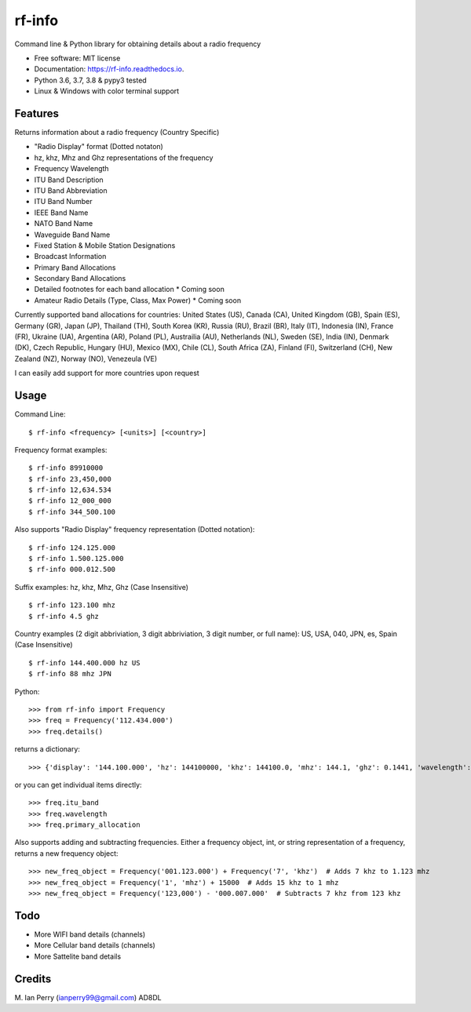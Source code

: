 =======
rf-info
=======


.. image:: https://img.shields.io/github/v/release/cosmicc/rf_info.svg?include_prereleases
        :target: https://github.com/cosmicc/rf_info

.. image:: https://img.shields.io/pypi/v/rf_info.svg
        :target: https://pypi.python.org/pypi/rf_info

.. image:: https://pyup.io/repos/github/cosmicc/rf_info/python-3-shield.svg
        :target: https://pyup.io/repos/github/cosmicc/rf_info/
        :alt: Python 3

.. image:: https://img.shields.io/github/license/cosmicc/rf_info.svg
        :target: https://github.com/cosmicc/rf_info

.. image:: https://coveralls.io/repos/github/cosmicc/rf_info/badge.svg?branch=master
        :target: https://coveralls.io/github/cosmicc/rf_info?branch=master

.. image:: https://img.shields.io/travis/cosmicc/rf_info.svg
        :target: https://travis-ci.org/cosmicc/rf_info

.. image:: https://readthedocs.org/projects/rf-info/badge/?version=latest
        :target: https://radio-frequency.readthedocs.io/en/latest/?badge=latest
        :alt: Documentation Status

.. image:: https://pyup.io/repos/github/cosmicc/rf_info/shield.svg
     :target: https://pyup.io/repos/github/cosmicc/rf_info/
     :alt: Updates



Command line & Python library for obtaining details about a radio frequency


* Free software: MIT license
* Documentation: https://rf-info.readthedocs.io.
* Python 3.6, 3.7, 3.8 & pypy3 tested
* Linux & Windows with color terminal support  


Features
--------

Returns information about a radio frequency (Country Specific)

- "Radio Display" format (Dotted notaton) 
- hz, khz, Mhz  and Ghz representations of the frequency  
- Frequency Wavelength
- ITU Band Description
- ITU Band Abbreviation
- ITU Band Number
- IEEE Band Name
- NATO Band Name
- Waveguide Band Name
- Fixed Station & Mobile Station Designations
- Broadcast Information 
- Primary Band Allocations
- Secondary Band Allocations
- Detailed footnotes for each band allocation  * Coming soon  
- Amateur Radio Details (Type, Class, Max Power)  * Coming soon

Currently supported band allocations for countries: 
United States (US), Canada (CA), United Kingdom (GB), Spain (ES), Germany (GR), Japan (JP), Thailand (TH), South Korea (KR), Russia (RU), Brazil (BR), Italy (IT), Indonesia (IN), France (FR), Ukraine (UA), Argentina (AR), Poland (PL), Austrailia (AU), Netherlands (NL), Sweden (SE), India (IN), Denmark (DK), Czech Republic, Hungary (HU), Mexico (MX), Chile (CL), South Africa (ZA), Finland (FI), Switzerland (CH), New Zealand (NZ), Norway (NO), Venezeula (VE)

I can easily add support for more countries upon request

Usage
-------

Command Line:
::

$ rf-info <frequency> [<units>] [<country>]


Frequency format examples:
::

$ rf-info 89910000
$ rf-info 23,450,000
$ rf-info 12,634.534
$ rf-info 12_000_000
$ rf-info 344_500.100

Also supports "Radio Display" frequency representation (Dotted notation):
::

$ rf-info 124.125.000
$ rf-info 1.500.125.000
$ rf-info 000.012.500

Suffix examples:
hz, khz, Mhz, Ghz  (Case Insensitive)
::

$ rf-info 123.100 mhz
$ rf-info 4.5 ghz

Country examples (2 digit abbriviation, 3 digit abbriviation, 3 digit number, or full name):
US, USA, 040, JPN, es, Spain  (Case Insensitive)
::

$ rf-info 144.400.000 hz US
$ rf-info 88 mhz JPN 

Python:
::

>>> from rf-info import Frequency
>>> freq = Frequency('112.434.000')
>>> freq.details()

returns a dictionary:
::

>>> {'display': '144.100.000', 'hz': 144100000, 'khz': 144100.0, 'mhz': 144.1, 'ghz': 0.1441, 'wavelength': '2m', 'itu_band': 'Very High Frequency', 'itu_abbr': 'VHF', 'itu_num': 8, 'ieee_band': 'VHF', 'ieee_description': 'Very High Frequency', 'nato_band': 'A', 'waveguide_band': None, 'country_abbr': 'US', 'country_name': 'United States of America', 'amateur': True, 'fixed_station': False, 'mobile_station': False, 'broadcast': False, 'primary_allocation': ['Amateur', 'Amateur-Satellite'], 'secondary_allocation': [], 'allocation_notes': ['[5.216]: Additional allocation: in China, the band 144-146 MHz is also allocated to the aeronautical mobile (OR) service on a secondary basis.']}

or you can get individual items directly:
::

>>> freq.itu_band
>>> freq.wavelength
>>> freq.primary_allocation

Also supports adding and subtracting frequencies.  Either a frequency object, int, or string representation of a frequency, returns a new frequency object:
::

>>> new_freq_object = Frequency('001.123.000') + Frequency('7', 'khz')  # Adds 7 khz to 1.123 mhz
>>> new_freq_object = Frequency('1', 'mhz') + 15000  # Adds 15 khz to 1 mhz
>>> new_freq_object = Frequency('123,000') - '000.007.000'  # Subtracts 7 khz from 123 khz


Todo
-------

- More WIFI band details (channels)
- More Cellular band details (channels)
- More Sattelite band details

Credits
-------

M. Ian Perry (ianperry99@gmail.com)
AD8DL
